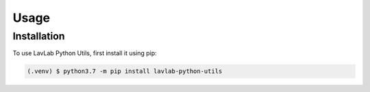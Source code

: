 Usage
=====

.. _installation:

Installation
------------

To use LavLab Python Utils, first install it using pip:

.. code-block:: console

   (.venv) $ python3.7 -m pip install lavlab-python-utils


